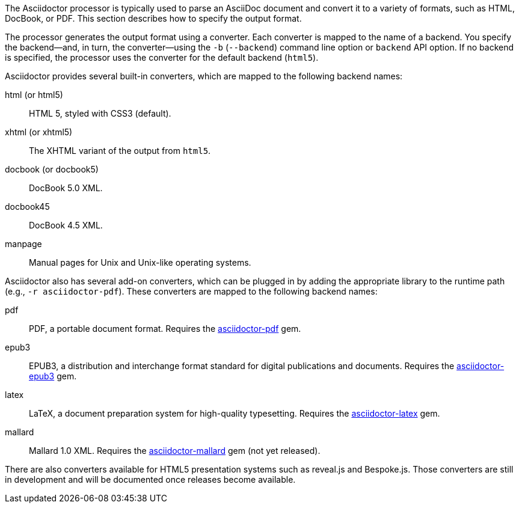 ////
Processing your document
Selecting an Output Format

This document is included in convert-documents and the user-manual.
////

The Asciidoctor processor is typically used to parse an AsciiDoc document and convert it to a variety of formats, such as HTML, DocBook, or PDF.
This section describes how to specify the output format.

The processor generates the output format using a converter.
Each converter is mapped to the name of a backend.
You specify the backend--and, in turn, the converter--using the `-b` (`--backend`) command line option or `backend` API option.
If no backend is specified, the processor uses the converter for the default backend (`html5`).

Asciidoctor provides several built-in converters, which are mapped to the following backend names:

html (or html5):: HTML 5, styled with CSS3 (default).
xhtml (or xhtml5):: The XHTML variant of the output from `html5`.
docbook (or docbook5):: DocBook 5.0 XML.
docbook45:: DocBook 4.5 XML.
manpage:: Manual pages for Unix and Unix-like operating systems.

Asciidoctor also has several add-on converters, which can be plugged in by adding the appropriate library to the runtime path (e.g., `-r asciidoctor-pdf`).
These converters are mapped to the following backend names:

pdf:: PDF, a portable document format.
Requires the https://rubygems.org/gems/asciidoctor-pdf[asciidoctor-pdf] gem.
epub3:: EPUB3, a distribution and interchange format standard for digital publications and documents.
Requires the https://rubygems.org/gems/asciidoctor-epub3[asciidoctor-epub3] gem.
latex:: LaTeX, a document preparation system for high-quality typesetting.
Requires the https://rubygems.org/gems/asciidoctor-latex[asciidoctor-latex] gem.
mallard:: Mallard 1.0 XML.
Requires the https://github.com/asciidoctor/asciidoctor-mallard[asciidoctor-mallard] gem (not yet released).

There are also converters available for HTML5 presentation systems such as reveal.js and Bespoke.js.
Those converters are still in development and will be documented once releases become available.

// TODO describe the role of template converters (e.g., asciidoctor-backends)
